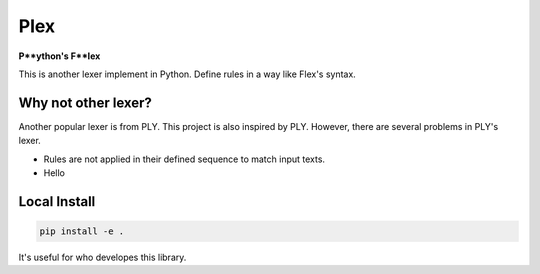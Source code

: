 ======
Plex
======

**P**ython's F**lex**

This is another lexer implement in Python. Define rules in a way like Flex's syntax.


Why not other lexer?
=====================

Another popular lexer is from PLY. This project is also inspired by PLY. However, there are several problems in PLY's lexer.

- Rules are not applied in their defined sequence to match input texts.
- Hello


Local Install
==============

.. code-block:: bash

    pip install -e .

It's useful for who developes this library.

